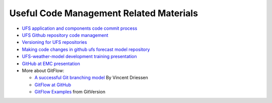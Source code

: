 .. _CodeManagement:

****************************************
Useful Code Management Related Materials
****************************************

- `UFS application and components code commit process <https://docs.google.com/document/d/1ILyyuB8-jaLf0soHkyMvFssKDkY_iljgLBlB83PokUo/edit?usp=sharing>`_
- `UFS Github repository code management <https://docs.google.com/document/d/1leuJh1qVz2raTkUJz4CQf68ktqNHKEUsWrgPNtVaIH0/edit?usp=sharing>`_
- `Versioning for UFS repositories <https://docs.google.com/document/d/19yTqfTN2nu014qSUcLuNticU65q3iBern7kB-AqSoVg/edit?usp=sharing>`_
- `Making code changes in github ufs forecast model repository <https://docs.google.com/presentation/u/1/d/1UVq7O0djhOO99VCIbftwi-WFRdF9fjnMijZNw4kRxnM/edit>`_
- `UFS-weather-model development training presentation <https://docs.google.com/presentation/d/1dzR6PACdFwqzJc9J-9u4RIhkxNIV3jZrRLhV53Xs8us/edit?usp=sharing>`_
- `GitHub at EMC presentation <https://docs.google.com/presentation/d/16XIq0mniV1JjhrxGQ2E00mFpnzd_w9CUnpaY4_Ogi2E/edit?usp=sharing>`_
- More about GitFlow:

  - `A successful Git branching model <https://nvie.com/posts/a-successful-git-branching-model/>`_ By Vincent Driessen
  - `GitFlow at GitHub <https://github.com/nvie/gitflow>`_
  - `GitFlow Examples <https://gitversion.net/docs/>`_ from GitVersion
